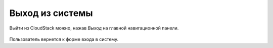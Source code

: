 .. _Logout_RU:

Выход из системы
-----------------

Выйти из CloudStack можно, нажав *Выход* на главной навигационной панели.

.. figure:: _static/RU_LogoutCS.png

Пользователь вернется к форме входа в систему.

